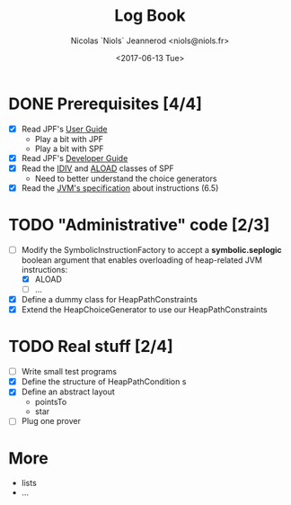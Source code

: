 #+TITLE: Log Book
#+AUTHOR: Nicolas `Niols` Jeannerod <niols@niols.fr>
#+DATE: <2017-06-13 Tue>
#+STARTUP: indent

* DONE Prerequisites [4/4]
- [X] Read JPF's [[https://babelfish.arc.nasa.gov/trac/jpf/wiki/user/start][User Guide]]
  - Play a bit with JPF
  - Play a bit with SPF
- [X] Read JPF's [[https://babelfish.arc.nasa.gov/trac/jpf/wiki/devel/choicegenerator][Developer Guide]]
- [X] Read the [[file:../jpf-symbc/src/main/gov/nasa/jpf/symbc/bytecode/IDIV.java][IDIV]] and [[file:../jpf-symbc/src/main/gov/nasa/jpf/symbc/bytecode/ALOAD.java][ALOAD]] classes of SPF
  - Need to better understand the choice generators
- [X] Read the [[https://docs.oracle.com/javase/specs/jvms/se8/jvms8.pdf][JVM's specification]] about instructions (6.5)

* TODO "Administrative" code [2/3]
- [-] Modify the SymbolicInstructionFactory to accept a
  *symbolic.seplogic* boolean argument that enables overloading of
  heap-related JVM instructions:
  - [X] ALOAD
  - [ ] …
- [X] Define a dummy class for HeapPathConstraints
- [X] Extend the HeapChoiceGenerator to use our HeapPathConstraints
* TODO Real stuff [2/4]
- [ ] Write small test programs
- [X] Define the structure of HeapPathCondition s
- [X] Define an abstract layout 
  - pointsTo
  - star
- [ ] Plug one prover
* More
- lists
- ...
